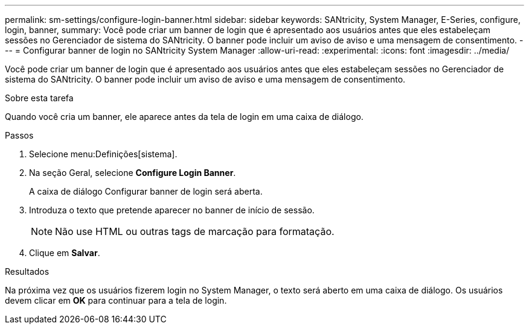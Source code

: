 ---
permalink: sm-settings/configure-login-banner.html 
sidebar: sidebar 
keywords: SANtricity, System Manager, E-Series, configure, login, banner, 
summary: Você pode criar um banner de login que é apresentado aos usuários antes que eles estabeleçam sessões no Gerenciador de sistema do SANtricity. O banner pode incluir um aviso de aviso e uma mensagem de consentimento. 
---
= Configurar banner de login no SANtricity System Manager
:allow-uri-read: 
:experimental: 
:icons: font
:imagesdir: ../media/


[role="lead"]
Você pode criar um banner de login que é apresentado aos usuários antes que eles estabeleçam sessões no Gerenciador de sistema do SANtricity. O banner pode incluir um aviso de aviso e uma mensagem de consentimento.

.Sobre esta tarefa
Quando você cria um banner, ele aparece antes da tela de login em uma caixa de diálogo.

.Passos
. Selecione menu:Definições[sistema].
. Na seção Geral, selecione *Configure Login Banner*.
+
A caixa de diálogo Configurar banner de login será aberta.

. Introduza o texto que pretende aparecer no banner de início de sessão.
+
[NOTE]
====
Não use HTML ou outras tags de marcação para formatação.

====
. Clique em *Salvar*.


.Resultados
Na próxima vez que os usuários fizerem login no System Manager, o texto será aberto em uma caixa de diálogo. Os usuários devem clicar em *OK* para continuar para a tela de login.
